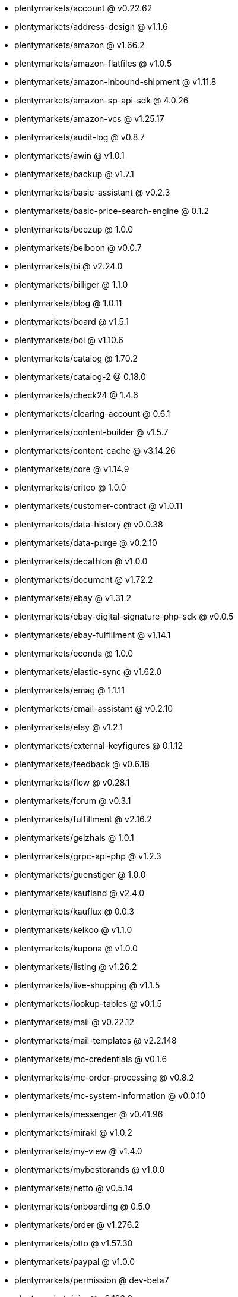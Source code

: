 * plentymarkets/account @ v0.22.62
* plentymarkets/address-design @ v1.1.6
* plentymarkets/amazon @ v1.66.2
* plentymarkets/amazon-flatfiles @ v1.0.5
* plentymarkets/amazon-inbound-shipment @ v1.11.8
* plentymarkets/amazon-sp-api-sdk @ 4.0.26
* plentymarkets/amazon-vcs @ v1.25.17
* plentymarkets/audit-log @ v0.8.7
* plentymarkets/awin @ v1.0.1
* plentymarkets/backup @ v1.7.1
* plentymarkets/basic-assistant @ v0.2.3
* plentymarkets/basic-price-search-engine @ 0.1.2
* plentymarkets/beezup @ 1.0.0
* plentymarkets/belboon @ v0.0.7
* plentymarkets/bi @ v2.24.0
* plentymarkets/billiger @ 1.1.0
* plentymarkets/blog @ 1.0.11
* plentymarkets/board @ v1.5.1
* plentymarkets/bol @ v1.10.6
* plentymarkets/catalog @ 1.70.2
* plentymarkets/catalog-2 @ 0.18.0
* plentymarkets/check24 @ 1.4.6
* plentymarkets/clearing-account @ 0.6.1
* plentymarkets/content-builder @ v1.5.7
* plentymarkets/content-cache @ v3.14.26
* plentymarkets/core @ v1.14.9
* plentymarkets/criteo @ 1.0.0
* plentymarkets/customer-contract @ v1.0.11
* plentymarkets/data-history @ v0.0.38
* plentymarkets/data-purge @ v0.2.10
* plentymarkets/decathlon @ v1.0.0
* plentymarkets/document @ v1.72.2
* plentymarkets/ebay @ v1.31.2
* plentymarkets/ebay-digital-signature-php-sdk @ v0.0.5
* plentymarkets/ebay-fulfillment @ v1.14.1
* plentymarkets/econda @ 1.0.0
* plentymarkets/elastic-sync @ v1.62.0
* plentymarkets/emag @ 1.1.11
* plentymarkets/email-assistant @ v0.2.10
* plentymarkets/etsy @ v1.2.1
* plentymarkets/external-keyfigures @ 0.1.12
* plentymarkets/feedback @ v0.6.18
* plentymarkets/flow @ v0.28.1
* plentymarkets/forum @ v0.3.1
* plentymarkets/fulfillment @ v2.16.2
* plentymarkets/geizhals @ 1.0.1
* plentymarkets/grpc-api-php @ v1.2.3
* plentymarkets/guenstiger @ 1.0.0
* plentymarkets/kaufland @ v2.4.0
* plentymarkets/kauflux @ 0.0.3
* plentymarkets/kelkoo @ v1.1.0
* plentymarkets/kupona @ v1.0.0
* plentymarkets/listing @ v1.26.2
* plentymarkets/live-shopping @ v1.1.5
* plentymarkets/lookup-tables @ v0.1.5
* plentymarkets/mail @ v0.22.12
* plentymarkets/mail-templates @ v2.2.148
* plentymarkets/mc-credentials @ v0.1.6
* plentymarkets/mc-order-processing @ v0.8.2
* plentymarkets/mc-system-information @ v0.0.10
* plentymarkets/messenger @ v0.41.96
* plentymarkets/mirakl @ v1.0.2
* plentymarkets/my-view @ v1.4.0
* plentymarkets/mybestbrands @ v1.0.0
* plentymarkets/netto @ v0.5.14
* plentymarkets/onboarding @ 0.5.0
* plentymarkets/order @ v1.276.2
* plentymarkets/otto @ v1.57.30
* plentymarkets/paypal @ v1.0.0
* plentymarkets/permission @ dev-beta7
* plentymarkets/pim @ v2.123.0
* plentymarkets/plenty-channel @ 0.1.2
* plentymarkets/plenty-functions @ v1.1.26
* plentymarkets/plenty-marketplace @ v2.0.3
* plentymarkets/plugin @ v2.19.15
* plentymarkets/plugin-build-jobs @ v0.0.15
* plentymarkets/plugin-multilingualism @ v1.2.2
* plentymarkets/price-calculation @ v0.9.0
* plentymarkets/property @ v1.18.0
* plentymarkets/raiderbridge @ dev-laravel9_raider
* plentymarkets/refactoring @ v1.1.29
* plentymarkets/setup-transfer @ v0.4.0
* plentymarkets/shop-builder @ 2.10.1
* plentymarkets/shopify @ 1.8.5
* plentymarkets/shopping24 @ 1.0.1
* plentymarkets/shoppingcom @ 1.0.0
* plentymarkets/shopzilla @ v1.0.0
* plentymarkets/status-alarm @ v1.2.13
* plentymarkets/stock @ v0.27.0
* plentymarkets/suggestion @ v1.1.2
* plentymarkets/system-accounting @ v1.17.9
* plentymarkets/todo @ v0.2.0
* plentymarkets/tracdelight @ v1.0.0
* plentymarkets/treepodia @ v1.0.0
* plentymarkets/twenga @ 1.0.0
* plentymarkets/validation @ v0.1.10
* plentymarkets/voelkner @ v0.1.1
* plentymarkets/warehouse @ v0.30.1
* plentymarkets/webshop @ v0.44.3
* plentymarkets/wizard @ v2.10.0
* plentymarkets/zalando @ v4.2.13
